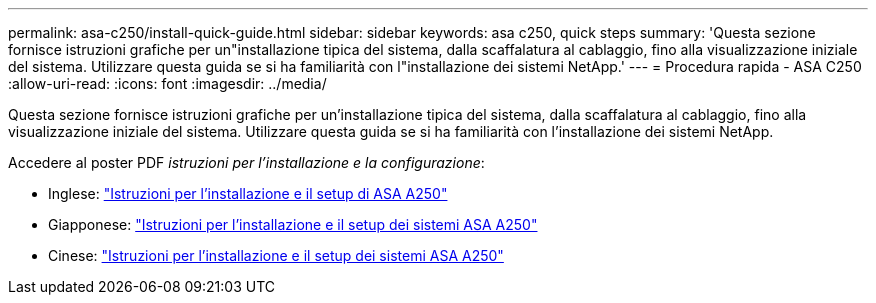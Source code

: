 ---
permalink: asa-c250/install-quick-guide.html 
sidebar: sidebar 
keywords: asa c250,  quick steps 
summary: 'Questa sezione fornisce istruzioni grafiche per un"installazione tipica del sistema, dalla scaffalatura al cablaggio, fino alla visualizzazione iniziale del sistema. Utilizzare questa guida se si ha familiarità con l"installazione dei sistemi NetApp.' 
---
= Procedura rapida - ASA C250
:allow-uri-read: 
:icons: font
:imagesdir: ../media/


[role="lead"]
Questa sezione fornisce istruzioni grafiche per un'installazione tipica del sistema, dalla scaffalatura al cablaggio, fino alla visualizzazione iniziale del sistema. Utilizzare questa guida se si ha familiarità con l'installazione dei sistemi NetApp.

Accedere al poster PDF _istruzioni per l'installazione e la configurazione_:

* Inglese: link:../media/PDF/215-14949_2020_11_en-us_AFFA250_ISI.pdf["Istruzioni per l'installazione e il setup di ASA A250"^]
* Giapponese: https://library.netapp.com/ecm/ecm_download_file/ECMLP2874690["Istruzioni per l'installazione e il setup dei sistemi ASA A250"^]
* Cinese: https://library.netapp.com/ecm/ecm_download_file/ECMLP2874693["Istruzioni per l'installazione e il setup dei sistemi ASA A250"^]

